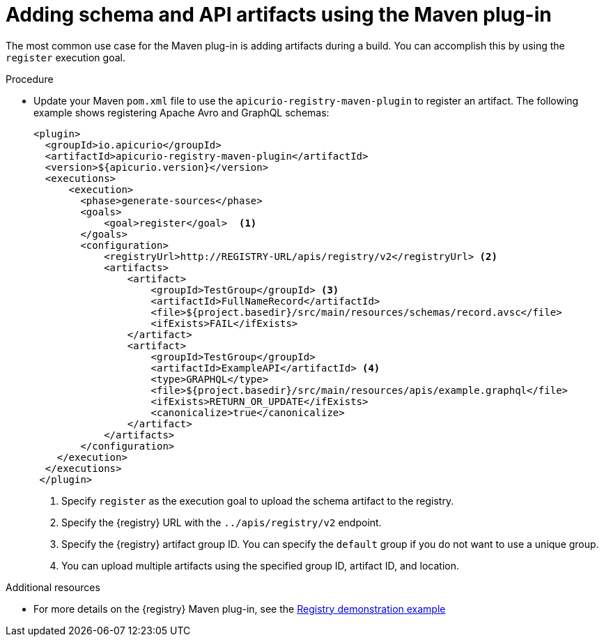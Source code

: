 // Metadata created by nebel
// ParentAssemblies: assemblies/getting-started/as_installing-the-registry.adoc

[id="adding-artifacts-using-maven-plugin_{context}"]
= Adding schema and API artifacts using the Maven plug-in

[role="_abstract"]
The most common use case for the Maven plug-in is adding artifacts during a build. You can accomplish this by using the `register` execution goal. 

.Procedure
* Update your Maven `pom.xml` file to use the `apicurio-registry-maven-plugin` to register an artifact. The following example shows registering Apache Avro and GraphQL schemas:
+
[source,xml]
----
<plugin>     
  <groupId>io.apicurio</groupId>
  <artifactId>apicurio-registry-maven-plugin</artifactId>
  <version>${apicurio.version}</version>
  <executions>
      <execution>
        <phase>generate-sources</phase>
        <goals>
            <goal>register</goal>  <1>
        </goals>
        <configuration>
            <registryUrl>http://REGISTRY-URL/apis/registry/v2</registryUrl> <2>
            <artifacts>
                <artifact>
                    <groupId>TestGroup</groupId> <3>
                    <artifactId>FullNameRecord</artifactId>
                    <file>${project.basedir}/src/main/resources/schemas/record.avsc</file> 
                    <ifExists>FAIL</ifExists>
                </artifact>
                <artifact>
                    <groupId>TestGroup</groupId>
                    <artifactId>ExampleAPI</artifactId> <4>
                    <type>GRAPHQL</type>
                    <file>${project.basedir}/src/main/resources/apis/example.graphql</file>
                    <ifExists>RETURN_OR_UPDATE</ifExists>
                    <canonicalize>true</canonicalize>
                </artifact>
            </artifacts>
        </configuration>
    </execution>
  </executions>
 </plugin>
----
<1> Specify `register` as the execution goal to upload the schema artifact to the registry.
<2> Specify the {registry} URL with the `../apis/registry/v2` endpoint.
<3> Specify the {registry} artifact group ID. You can specify the `default` group if you do not want to use a unique group.
<4> You can upload multiple artifacts using the specified group ID, artifact ID, and location.

[role="_additional-resources"]
.Additional resources
 * For more details on the {registry} Maven plug-in, see the link:https://github.com/Apicurio/apicurio-registry-demo[Registry demonstration example]
